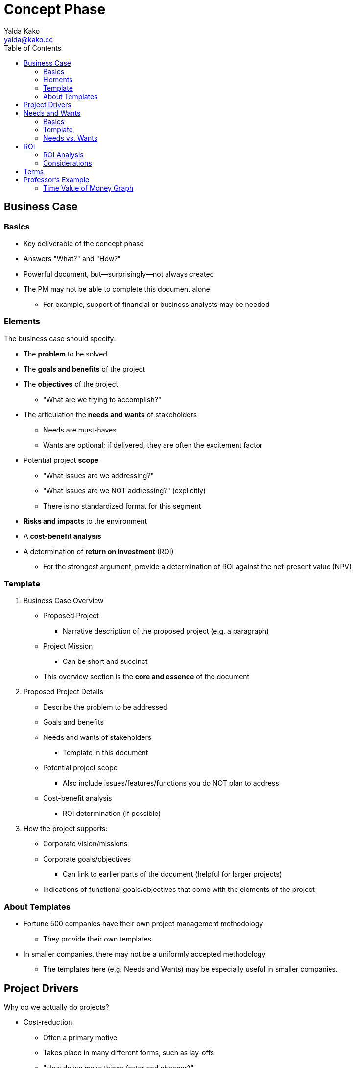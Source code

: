 = Concept Phase
Yalda Kako <yalda@kako.cc>
:drawio-extension: .rendered.svg
:imagesdir: ./02-concept-phase.assets
:imagesoutdir: ./02-concept-phase.assets
:mathematical-format: svg
:toc: left

<<<

== Business Case

=== Basics

* Key deliverable of the concept phase

* Answers "What?" and "How?"

* Powerful document, but--surprisingly--not always created

* The PM may not be able to complete this document alone
** For example, support of financial or business analysts may be needed

=== Elements

The business case should specify:

* The **problem** to be solved

* The **goals and benefits** of the project

* The **objectives** of the project
** "What are we trying to accomplish?"

* The articulation the **needs and wants** of stakeholders
** Needs are must-haves
** Wants are optional; if delivered, they are often the excitement factor

* Potential project **scope**
** "What issues are we addressing?"
** "What issues are we NOT addressing?" (explicitly)
** There is no standardized format for this segment

* *Risks and impacts* to the environment

* A *cost-benefit analysis*

* A determination of *return on investment* (ROI)
** For the strongest argument, provide a determination of ROI against the
net-present value (NPV)

<<<

=== Template

. Business Case Overview
** Proposed Project
*** Narrative description of the proposed project (e.g. a paragraph)
** Project Mission
*** Can be short and succinct
** This overview section is the *core and essence* of the document

. Proposed Project Details
** Describe the problem to be addressed
** Goals and benefits
** Needs and wants of stakeholders
*** Template in this document
** Potential project scope
*** Also include issues/features/functions you do NOT plan to address
** Cost-benefit analysis
*** ROI determination (if possible)

. How the project supports:
** Corporate vision/missions
** Corporate goals/objectives
*** Can link to earlier parts of the document (helpful for larger projects)
** Indications of functional goals/objectives that come with the elements of
the project

=== About Templates
* Fortune 500 companies have their own project management methodology
** They provide their own templates

* In smaller companies, there may not be a uniformly accepted methodology
** The templates here (e.g. Needs and Wants) may be especially useful in
smaller companies.

<<<

== Project Drivers

Why do we actually do projects?

* Cost-reduction
** Often a primary motive
** Takes place in many different forms, such as lay-offs
** "How do we make things faster and cheaper?"
** The ROI vs. NPV analysis drills in on this

* Innovation

* Competitive advantage

* Risk diversification
** For example, avoiding vendor lock-in (Windows vs. Linux)

Some projects are not necessarily tailored for cost-reduction:

* The company may find it important to enter a new market sector

* Through innovation and competitive advantage, the long-term may yield payback

* The ROI analysis for the short-term may not be necessary in this scenario

<<<

== Needs and Wants

=== Basics

* Go through the stakeholder community and ask them for their needs and wants

* Needs are generally firm requirements

* Provide a high level estimate for the entire project cost and efforts (time)

* Used to estimate high level parameters and to start framing the issue

* Once completed, review with sponsors / stakeholders

* *Sponsor:* the person who has to pay for the initiative/foots the bill
(e.g. CEO)

* *Stakeholders:* beneficiaries of certain components of the system
(e.g. departments)

* Objective: Find a place that meets all must haves and as many others as
possible

=== Template

[source]
----
# Repeat for sponsor, stakeholder (1-n)
{Sponsor | Stakeholder}: Name

NEEDS                            | WANTS
=====================================================================
Item #1                  $____   | Item #1                  $____
Item #2                  $____   | Item #2                  $____

Total                    $____   | Total                    $____

# Then, compute grand total for needs and wants
---------------------------------------------------------------------
Grand Total              $____   | Grand Total               $____

----

=== Needs vs. Wants

==== Needs

* List with approximate dollar value associated (e.g. purchase cost, labor/time)

* Approx. price tag is an order of magnitude estimate, not precise
(e.g., $8, not $8.33)

* Useful to discover where the heavy hitting items are

* May be firm in the eye of the beholder (depending on clientele) - not up to PM

==== Wants

* List with approximate cost estimate

* Usually have a negotiable price

<<<

==== Example

Problem: I need a place to live.

Needs (must haves):

* 3 BR house
* 2,500 square feet
* 2 car garage
* 1-acre lot
* Large family room

Wants (negotiable piece):

* Room for a home office
* Basement

Nice to haves:

* Fireplace in the family room

<<<

== ROI

* *Return on investment (ROI):* a ratio between net profit and cost of
investment
** A high ROI means the investment's gains compare favorably to its cost
** As a performance measure, used to evaluate the efficiency of an investment
*** Can also be used to compare the efficiencies across different investments
** Numeric figure, but can also express period

=== ROI Analysis

* In financial terms, qualify what the benefits to the organization are if a
particular project is completed
** Financial pictures of a project's undertaking are powerful in corporate
contexts

* On the back of an envelope, sufficient to determine if the project should
move forward

* How can a financial picture be painted to convince oneself that a project is
worth undertaking or not worth it based on ROI?
** For example, ERP replacement
*** Rattles chains across the whole company, invasive project
*** Sometimes takes years
*** Is it worth it?

* How long will it take until I save net cash flow?
** That is, my balance sheet actually turns positive
** Important because there is additional cost I have to expend (work to be
done)

* To determine ROI, determine how far out in the future monthly savings will
offset the bubble cost the project incurred

* Total ROI period is the project implementation period
+ **the break-even period**
** If there is no break-even period, there will never be a positive ROI

=== Considerations

Considerations to make:

* Functional costs
** Critical and need to be stated

* Maintenance and support labor or fees

* Time value of money (e.g. inflation, interest rates)
* As time goes on and costs are incurred and benefits come in over a long
period, what is the life cycle of the cash cycle?

* When is money actually being expended or saved?

==== Net-present value (NPV)

* Since we need to make a decision "today", indication of how costs/benefit
are reflected in today's dollar

* Calculations
** Costs in and costs out are scaled to today's dollar
** Financial analysts should be involved

<<<

== Terms

* *Total Project Cost (TPC):* The sum, without duplication of the engineering
cost and all project costs
** Also referred to as the *bubble cost*

* *Run Rate (RR):* A concept of how the financial performance of a company
would look if current results were extrapolated into future periods

* *Monthly Run Rate (MRR):* Cost the system imposes for an entire month
** May or may not be constant

* *Annualized Run Rate (ARR):* Cost the system imposes for an entire year
** If the MRR is constant: latexmath:[ARR = MRR \times 12]
** If the MRR is not constant, but discrete:
latexmath:[ARR = \sum_{i=0}^{12}MRR_i ]

* *Time Value of Money (TVM):* The concept that money available at the present
time is worth more than the identical sum in the future due to its potential
earning capacity
** Core principal of finance
** Provided money can earn interest, any amount of money is worth more the
sooner it is received

* *Equivalent monthly project cost:*
latexmath:[C = \frac{TPC}{\text{# of months in project lifecycle}}]

* *# of months to break even:*
** The number of months to break even, from implementation completion
latexmath:[M = \frac{TPC}{\text{Estimated monthly savings}}]

* *Total ROI Period:*
** The entire implementation period + the *break-even period*
** If there is no break-even period, there will never be a positive ROI

<<<

== Professor's Example

=== Time Value of Money Graph

image::professor-tvm-example{drawio-extension}[Graph,640,480]

* TPC = $500k
* MRR = $100k
* First year run rate = $100k (constant run rate of current solution)
* Second year run rate = $80k
* ARR = $100k * 12 = $1.2m
* Equiv. monthly project cost = $500k / 24 = $20,833
* $20k * x months = $500k
* x months until $20k is saved (break-even time)
* $20k = expected monthly savings

Red line ("every month we save $20k")

*fixme* # of months to break even = $500k/$20k = 25 months

Total ROI period = 24 + 25 = 49 months

What might be happening (month 0 -> n):

* Staffing up
* Buying equipment
* Buying project space
* Peak staffing (the constant line)
* Let developers go
* Let QA go
* Eventually (2 years later), let PMs go
